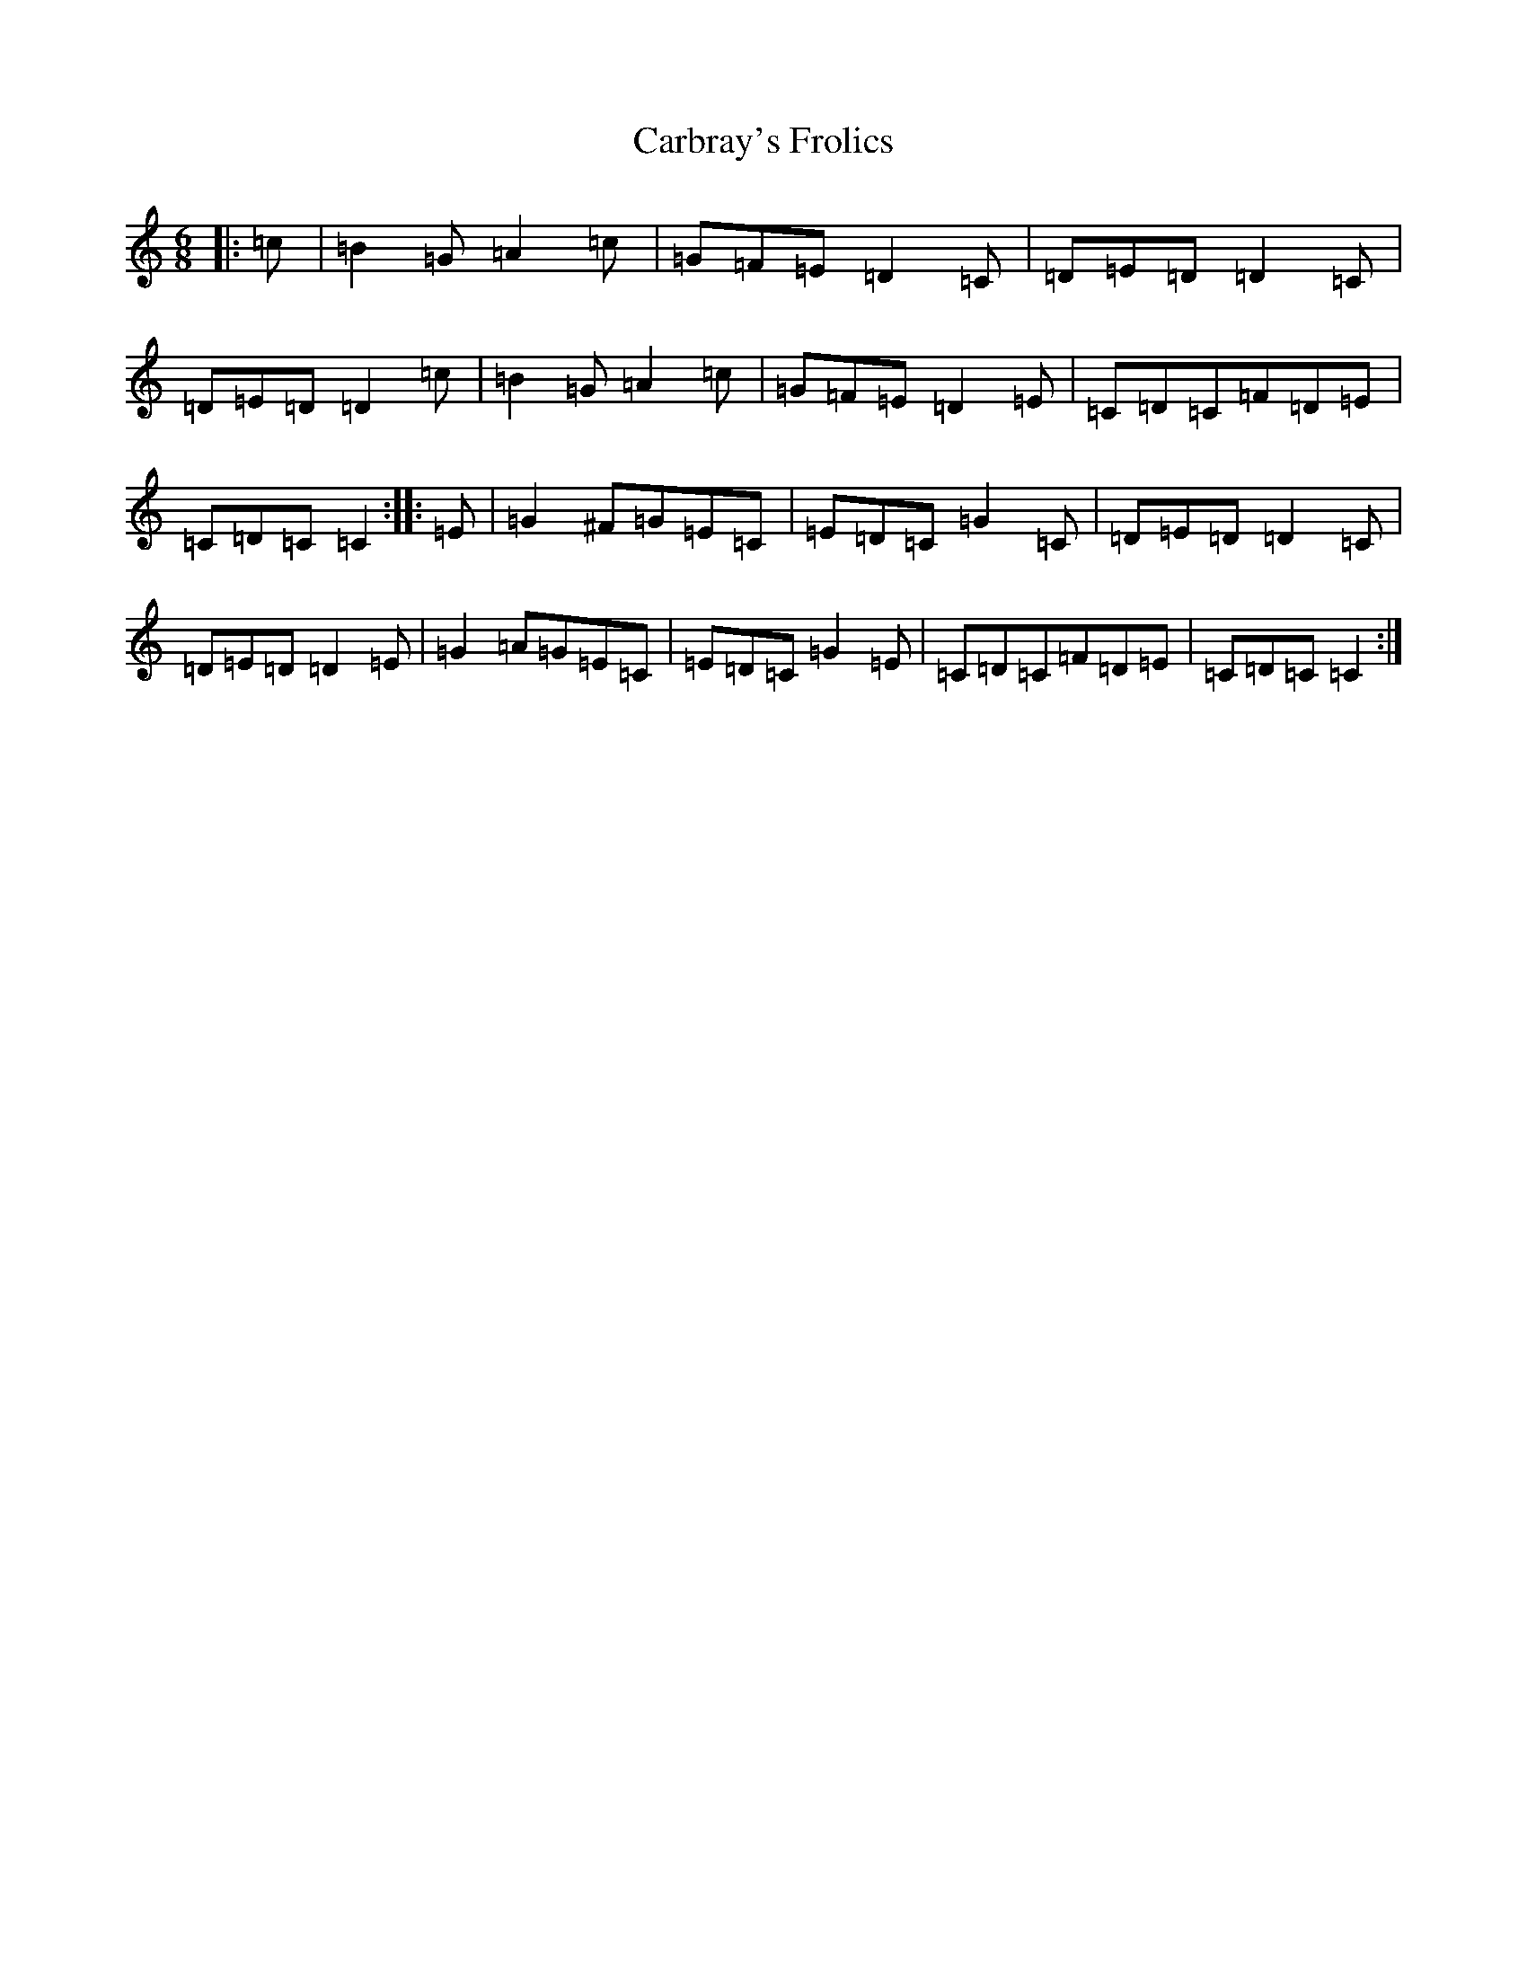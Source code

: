 X: 3201
T: Carbray's Frolics
S: https://thesession.org/tunes/8024#setting19251
R: jig
M:6/8
L:1/8
K: C Major
|:=c|=B2=G=A2=c|=G=F=E=D2=C|=D=E=D=D2=C|=D=E=D=D2=c|=B2=G=A2=c|=G=F=E=D2=E|=C=D=C=F=D=E|=C=D=C=C2:||:=E|=G2^F=G=E=C|=E=D=C=G2=C|=D=E=D=D2=C|=D=E=D=D2=E|=G2=A=G=E=C|=E=D=C=G2=E|=C=D=C=F=D=E|=C=D=C=C2:|